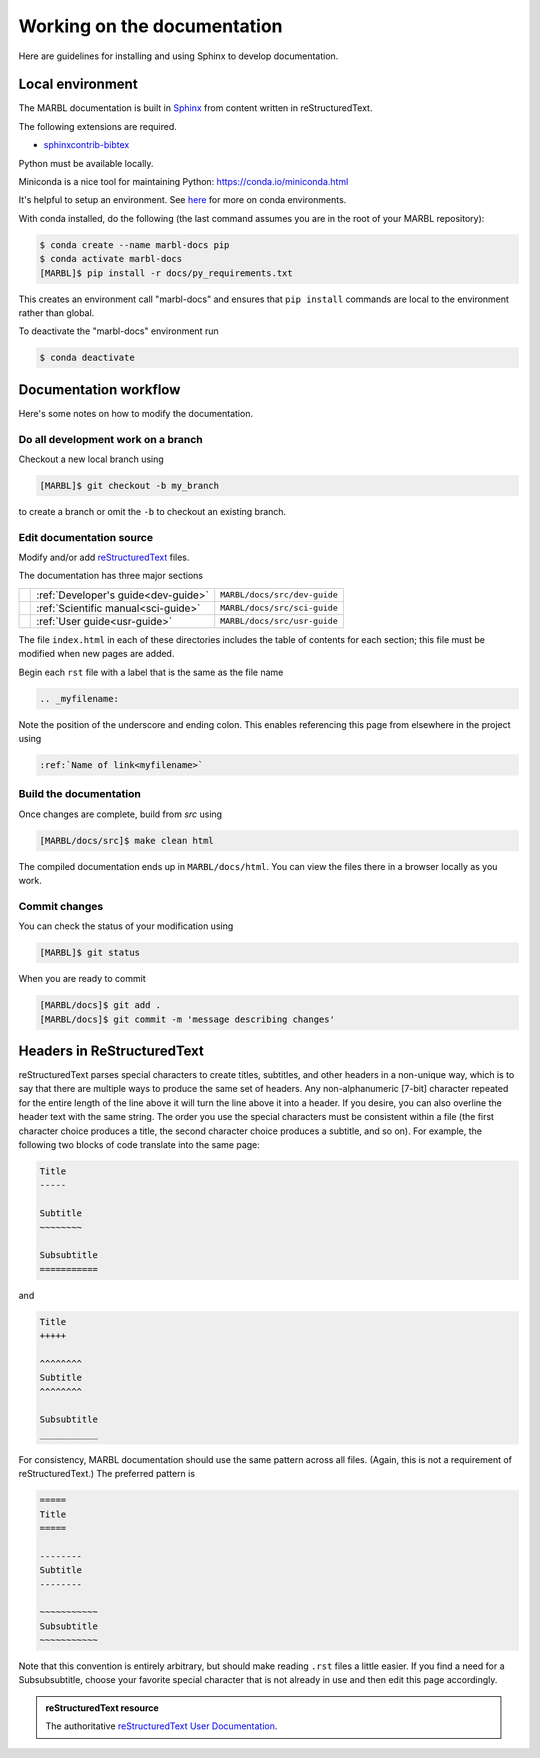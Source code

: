 .. _working-on-docs:

============================
Working on the documentation
============================

Here are guidelines for installing and using Sphinx to develop documentation.

-----------------
Local environment
-----------------

The MARBL documentation is built in `Sphinx
<http://www.sphinx-doc.org>`_
from content written in reStructuredText.

The following extensions are required.

* `sphinxcontrib-bibtex <https://sphinxcontrib-bibtex.readthedocs.io>`_


Python must be available locally.

Miniconda is a nice tool for maintaining Python:
https://conda.io/miniconda.html

It's helpful to setup an environment. See `here
<https://conda.io/docs/using/envs.html>`_
for more on conda environments.

With conda installed, do the following (the last command assumes you are in the root of your MARBL repository):

.. code-block:: none

  $ conda create --name marbl-docs pip
  $ conda activate marbl-docs
  [MARBL]$ pip install -r docs/py_requirements.txt

This creates an environment call "marbl-docs" and ensures that ``pip install`` commands are local to the environment rather than global.

To deactivate the "marbl-docs" environment run

.. code-block:: none

  $ conda deactivate

----------------------
Documentation workflow
----------------------

Here's some notes on how to modify the documentation.


~~~~~~~~~~~~~~~~~~~~~~~~~~~~~~~~~~~
Do all development work on a branch
~~~~~~~~~~~~~~~~~~~~~~~~~~~~~~~~~~~

Checkout a new local branch using

.. code-block:: none

  [MARBL]$ git checkout -b my_branch

to create a branch or omit the ``-b`` to checkout an existing branch.

~~~~~~~~~~~~~~~~~~~~~~~~~
Edit documentation source
~~~~~~~~~~~~~~~~~~~~~~~~~

Modify and/or add `reStructuredText
<http://www.sphinx-doc.org/en/stable/rest.html#rst-primer>`_
files.

The documentation has three major sections

==   ====================================  ============================
\    :ref:`Developer's guide<dev-guide>`   ``MARBL/docs/src/dev-guide``
\    :ref:`Scientific manual<sci-guide>`   ``MARBL/docs/src/sci-guide``
\    :ref:`User guide<usr-guide>`          ``MARBL/docs/src/usr-guide``
==   ====================================  ============================

The file ``index.html`` in each of these directories includes the table of contents for each section; this file must be modified when new pages are added.

Begin each ``rst`` file with a label that is the same as the file name

.. code-block:: none

  .. _myfilename:

Note the position of the underscore and ending colon.
This enables referencing this page from elsewhere in the project using

.. code-block:: none

  :ref:`Name of link<myfilename>`

~~~~~~~~~~~~~~~~~~~~~~~
Build the documentation
~~~~~~~~~~~~~~~~~~~~~~~

Once changes are complete, build from `src` using

.. code-block:: none

  [MARBL/docs/src]$ make clean html

The compiled documentation ends up in ``MARBL/docs/html``.
You can view the files there in a browser locally as you work.

~~~~~~~~~~~~~~
Commit changes
~~~~~~~~~~~~~~

You can check the status of your modification using

.. code-block:: none

  [MARBL]$ git status

When you are ready to commit

.. code-block:: none

  [MARBL/docs]$ git add .
  [MARBL/docs]$ git commit -m 'message describing changes'

---------------------------
Headers in ReStructuredText
---------------------------

reStructuredText parses special characters to create titles, subtitles, and other headers in a non-unique way, which is to say that there are multiple ways to produce the same set of headers.
Any non-alphanumeric [7-bit] character repeated for the entire length of the line above it will turn the line above it into a header.
If you desire, you can also overline the header text with the same string.
The order you use the special characters must be consistent within a file (the first character choice produces a title, the second character choice produces a subtitle, and so on).
For example, the following two blocks of code translate into the same page:

.. code-block:: none

  Title
  -----

  Subtitle
  ~~~~~~~~

  Subsubtitle
  ===========

and

.. code-block:: none

  Title
  +++++

  ^^^^^^^^
  Subtitle
  ^^^^^^^^

  Subsubtitle
  ___________

For consistency, MARBL documentation should use the same pattern across all files.
(Again, this is not a requirement of reStructuredText.)
The preferred pattern is

.. code-block:: none

  =====
  Title
  =====

  --------
  Subtitle
  --------

  ~~~~~~~~~~~
  Subsubtitle
  ~~~~~~~~~~~

Note that this convention is entirely arbitrary, but should make reading ``.rst`` files a little easier.
If you find a need for a Subsubsubtitle, choose your favorite special character that is not already in use and then edit this page accordingly.

.. admonition:: reStructuredText resource

   The authoritative `reStructuredText User Documentation
   <http://docutils.sourceforge.net/rst.html>`_.
